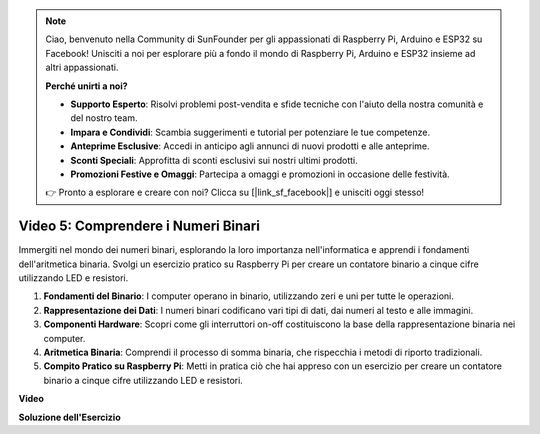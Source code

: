 .. note::

    Ciao, benvenuto nella Community di SunFounder per gli appassionati di Raspberry Pi, Arduino e ESP32 su Facebook! Unisciti a noi per esplorare più a fondo il mondo di Raspberry Pi, Arduino e ESP32 insieme ad altri appassionati.

    **Perché unirti a noi?**

    - **Supporto Esperto**: Risolvi problemi post-vendita e sfide tecniche con l'aiuto della nostra comunità e del nostro team.
    - **Impara e Condividi**: Scambia suggerimenti e tutorial per potenziare le tue competenze.
    - **Anteprime Esclusive**: Accedi in anticipo agli annunci di nuovi prodotti e alle anteprime.
    - **Sconti Speciali**: Approfitta di sconti esclusivi sui nostri ultimi prodotti.
    - **Promozioni Festive e Omaggi**: Partecipa a omaggi e promozioni in occasione delle festività.

    👉 Pronto a esplorare e creare con noi? Clicca su [|link_sf_facebook|] e unisciti oggi stesso!


Video 5: Comprendere i Numeri Binari
=======================================================================================

Immergiti nel mondo dei numeri binari, esplorando la loro importanza nell'informatica e apprendi i fondamenti dell'aritmetica binaria. Svolgi un esercizio pratico su Raspberry Pi per creare un contatore binario a cinque cifre utilizzando LED e resistori.

1. **Fondamenti del Binario**: I computer operano in binario, utilizzando zeri e uni per tutte le operazioni.
2. **Rappresentazione dei Dati**: I numeri binari codificano vari tipi di dati, dai numeri al testo e alle immagini.
3. **Componenti Hardware**: Scopri come gli interruttori on-off costituiscono la base della rappresentazione binaria nei computer.
4. **Aritmetica Binaria**: Comprendi il processo di somma binaria, che rispecchia i metodi di riporto tradizionali.
5. **Compito Pratico su Raspberry Pi**: Metti in pratica ciò che hai appreso con un esercizio per creare un contatore binario a cinque cifre utilizzando LED e resistori.

**Video**

.. raw:: html

    <iframe width="700" height="500" src="https://www.youtube.com/embed/Rbi6sVvazFU?si=AAVIRPmAaXLxOMfO" title="YouTube video player" frameborder="0" allow="accelerometer; autoplay; clipboard-write; encrypted-media; gyroscope; picture-in-picture; web-share" allowfullscreen></iframe>

**Soluzione dell'Esercizio**

.. raw:: html

    <iframe width="700" height="500" src="https://www.youtube.com/embed/NYWl_gd2jJo?si=b5_sgKKRD9SohoOn" title="YouTube video player" frameborder="0" allow="accelerometer; autoplay; clipboard-write; encrypted-media; gyroscope; picture-in-picture; web-share" allowfullscreen></iframe>